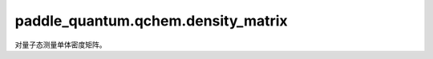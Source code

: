 paddle\_quantum.qchem.density\_matrix
============================================

对量子态测量单体密度矩阵。

.. py:class:: OneBodyDensityMatrix()

   基类： :py:class:`paddle.autograd.PyLayer`

   用于测量给定量子态的单体密度矩阵。

.. py:function:: get_spinorb_onebody_dm(n_qubits, state)

   获取给定量子态的单体密度矩阵，并以自旋轨道数标注量子比特。

   :param n_qubits: 量子态所包含的量子比特数。
   :type n_qubits: int
   :param state: 给定量子态。
   :type state: paddle.Tensor

   :return: 自旋轨道数标注的单体密度矩阵。
   :rtype: Tuple[paddle.Tensor]
